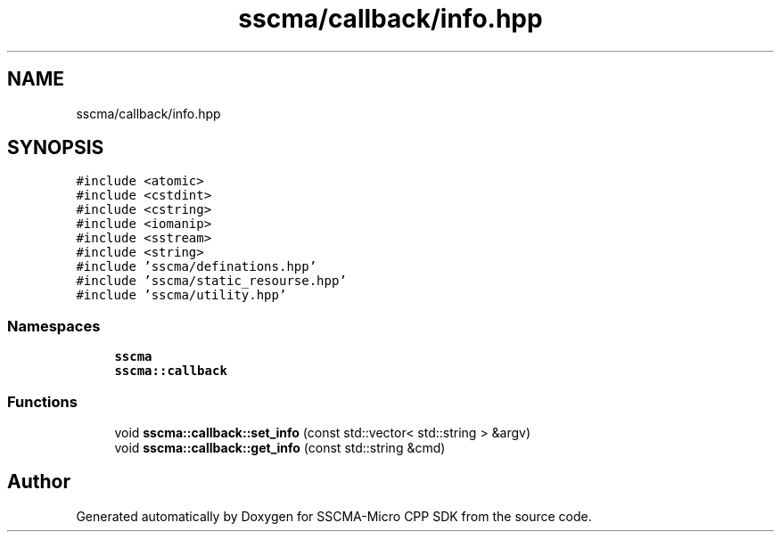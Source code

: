 .TH "sscma/callback/info.hpp" 3 "Sun Sep 17 2023" "Version v2023.09.15" "SSCMA-Micro CPP SDK" \" -*- nroff -*-
.ad l
.nh
.SH NAME
sscma/callback/info.hpp
.SH SYNOPSIS
.br
.PP
\fC#include <atomic>\fP
.br
\fC#include <cstdint>\fP
.br
\fC#include <cstring>\fP
.br
\fC#include <iomanip>\fP
.br
\fC#include <sstream>\fP
.br
\fC#include <string>\fP
.br
\fC#include 'sscma/definations\&.hpp'\fP
.br
\fC#include 'sscma/static_resourse\&.hpp'\fP
.br
\fC#include 'sscma/utility\&.hpp'\fP
.br

.SS "Namespaces"

.in +1c
.ti -1c
.RI " \fBsscma\fP"
.br
.ti -1c
.RI " \fBsscma::callback\fP"
.br
.in -1c
.SS "Functions"

.in +1c
.ti -1c
.RI "void \fBsscma::callback::set_info\fP (const std::vector< std::string > &argv)"
.br
.ti -1c
.RI "void \fBsscma::callback::get_info\fP (const std::string &cmd)"
.br
.in -1c
.SH "Author"
.PP 
Generated automatically by Doxygen for SSCMA-Micro CPP SDK from the source code\&.
